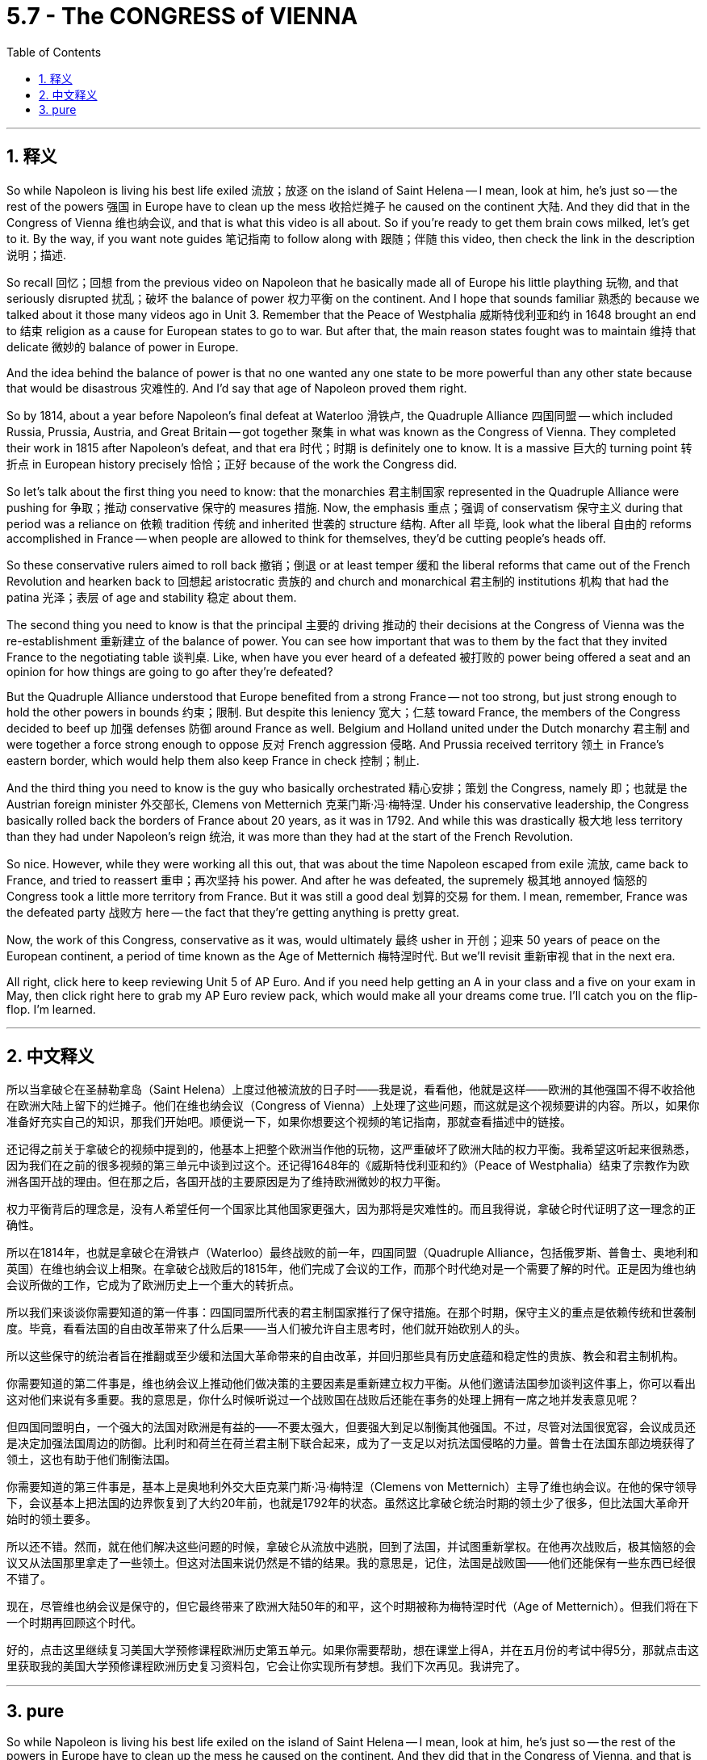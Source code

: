 
= 5.7 - The CONGRESS of VIENNA
:toc: left
:toclevels: 3
:sectnums:
:stylesheet: myAdocCss.css

'''

== 释义

So while Napoleon is living his best life exiled 流放；放逐 on the island of Saint Helena -- I mean, look at him, he's just so -- the rest of the powers 强国 in Europe have to clean up the mess 收拾烂摊子 he caused on the continent 大陆. And they did that in the Congress of Vienna 维也纳会议, and that is what this video is all about. So if you're ready to get them brain cows milked, let's get to it. By the way, if you want note guides 笔记指南 to follow along with 跟随；伴随 this video, then check the link in the description 说明；描述. +

So recall 回忆；回想 from the previous video on Napoleon that he basically made all of Europe his little plaything 玩物, and that seriously disrupted 扰乱；破坏 the balance of power 权力平衡 on the continent. And I hope that sounds familiar 熟悉的 because we talked about it those many videos ago in Unit 3. Remember that the Peace of Westphalia 威斯特伐利亚和约 in 1648 brought an end to 结束 religion as a cause for European states to go to war. But after that, the main reason states fought was to maintain 维持 that delicate 微妙的 balance of power in Europe. +

And the idea behind the balance of power is that no one wanted any one state to be more powerful than any other state because that would be disastrous 灾难性的. And I'd say that age of Napoleon proved them right. +

So by 1814, about a year before Napoleon's final defeat at Waterloo 滑铁卢, the Quadruple Alliance 四国同盟 -- which included Russia, Prussia, Austria, and Great Britain -- got together 聚集 in what was known as the Congress of Vienna. They completed their work in 1815 after Napoleon's defeat, and that era 时代；时期 is definitely one to know. It is a massive 巨大的 turning point 转折点 in European history precisely 恰恰；正好 because of the work the Congress did. +

So let's talk about the first thing you need to know: that the monarchies 君主制国家 represented in the Quadruple Alliance were pushing for 争取；推动 conservative 保守的 measures 措施. Now, the emphasis 重点；强调 of conservatism 保守主义 during that period was a reliance on 依赖 tradition 传统 and inherited 世袭的 structure 结构. After all 毕竟, look what the liberal 自由的 reforms accomplished in France -- when people are allowed to think for themselves, they'd be cutting people's heads off. +

So these conservative rulers aimed to roll back 撤销；倒退 or at least temper 缓和 the liberal reforms that came out of the French Revolution and hearken back to 回想起 aristocratic 贵族的 and church and monarchical 君主制的 institutions 机构 that had the patina 光泽；表层 of age and stability 稳定 about them. +

The second thing you need to know is that the principal 主要的 driving 推动的 their decisions at the Congress of Vienna was the re-establishment 重新建立 of the balance of power. You can see how important that was to them by the fact that they invited France to the negotiating table 谈判桌. Like, when have you ever heard of a defeated 被打败的 power being offered a seat and an opinion for how things are going to go after they're defeated? +

But the Quadruple Alliance understood that Europe benefited from a strong France -- not too strong, but just strong enough to hold the other powers in bounds 约束；限制. But despite this leniency 宽大；仁慈 toward France, the members of the Congress decided to beef up 加强 defenses 防御 around France as well. Belgium and Holland united under the Dutch monarchy 君主制 and were together a force strong enough to oppose 反对 French aggression 侵略. And Prussia received territory 领土 in France's eastern border, which would help them also keep France in check 控制；制止. +

And the third thing you need to know is the guy who basically orchestrated 精心安排；策划 the Congress, namely 即；也就是 the Austrian foreign minister 外交部长, Clemens von Metternich 克莱门斯·冯·梅特涅. Under his conservative leadership, the Congress basically rolled back the borders of France about 20 years, as it was in 1792. And while this was drastically 极大地 less territory than they had under Napoleon's reign 统治, it was more than they had at the start of the French Revolution. +

So nice. However, while they were working all this out, that was about the time Napoleon escaped from exile 流放, came back to France, and tried to reassert 重申；再次坚持 his power. And after he was defeated, the supremely 极其地 annoyed 恼怒的 Congress took a little more territory from France. But it was still a good deal 划算的交易 for them. I mean, remember, France was the defeated party 战败方 here -- the fact that they're getting anything is pretty great. +

Now, the work of this Congress, conservative as it was, would ultimately 最终 usher in 开创；迎来 50 years of peace on the European continent, a period of time known as the Age of Metternich 梅特涅时代. But we'll revisit 重新审视 that in the next era. +

All right, click here to keep reviewing Unit 5 of AP Euro. And if you need help getting an A in your class and a five on your exam in May, then click right here to grab my AP Euro review pack, which would make all your dreams come true. I'll catch you on the flip-flop. I'm learned. +

'''

== 中文释义

所以当拿破仑在圣赫勒拿岛（Saint Helena）上度过他被流放的日子时——我是说，看看他，他就是这样——欧洲的其他强国不得不收拾他在欧洲大陆上留下的烂摊子。他们在维也纳会议（Congress of Vienna）上处理了这些问题，而这就是这个视频要讲的内容。所以，如果你准备好充实自己的知识，那我们开始吧。顺便说一下，如果你想要这个视频的笔记指南，那就查看描述中的链接。  +

还记得之前关于拿破仑的视频中提到的，他基本上把整个欧洲当作他的玩物，这严重破坏了欧洲大陆的权力平衡。我希望这听起来很熟悉，因为我们在之前的很多视频的第三单元中谈到过这个。还记得1648年的《威斯特伐利亚和约》（Peace of Westphalia）结束了宗教作为欧洲各国开战的理由。但在那之后，各国开战的主要原因是为了维持欧洲微妙的权力平衡。  +

权力平衡背后的理念是，没有人希望任何一个国家比其他国家更强大，因为那将是灾难性的。而且我得说，拿破仑时代证明了这一理念的正确性。  +

所以在1814年，也就是拿破仑在滑铁卢（Waterloo）最终战败的前一年，四国同盟（Quadruple Alliance，包括俄罗斯、普鲁士、奥地利和英国）在维也纳会议上相聚。在拿破仑战败后的1815年，他们完成了会议的工作，而那个时代绝对是一个需要了解的时代。正是因为维也纳会议所做的工作，它成为了欧洲历史上一个重大的转折点。  +

所以我们来谈谈你需要知道的第一件事：四国同盟所代表的君主制国家推行了保守措施。在那个时期，保守主义的重点是依赖传统和世袭制度。毕竟，看看法国的自由改革带来了什么后果——当人们被允许自主思考时，他们就开始砍别人的头。  +

所以这些保守的统治者旨在推翻或至少缓和法国大革命带来的自由改革，并回归那些具有历史底蕴和稳定性的贵族、教会和君主制机构。  +

你需要知道的第二件事是，维也纳会议上推动他们做决策的主要因素是重新建立权力平衡。从他们邀请法国参加谈判这件事上，你可以看出这对他们来说有多重要。我的意思是，你什么时候听说过一个战败国在战败后还能在事务的处理上拥有一席之地并发表意见呢？  +

但四国同盟明白，一个强大的法国对欧洲是有益的——不要太强大，但要强大到足以制衡其他强国。不过，尽管对法国很宽容，会议成员还是决定加强法国周边的防御。比利时和荷兰在荷兰君主制下联合起来，成为了一支足以对抗法国侵略的力量。普鲁士在法国东部边境获得了领土，这也有助于他们制衡法国。  +

你需要知道的第三件事是，基本上是奥地利外交大臣克莱门斯·冯·梅特涅（Clemens von Metternich）主导了维也纳会议。在他的保守领导下，会议基本上把法国的边界恢复到了大约20年前，也就是1792年的状态。虽然这比拿破仑统治时期的领土少了很多，但比法国大革命开始时的领土要多。  +

所以还不错。然而，就在他们解决这些问题的时候，拿破仑从流放中逃脱，回到了法国，并试图重新掌权。在他再次战败后，极其恼怒的会议又从法国那里拿走了一些领土。但这对法国来说仍然是不错的结果。我的意思是，记住，法国是战败国——他们还能保有一些东西已经很不错了。  +

现在，尽管维也纳会议是保守的，但它最终带来了欧洲大陆50年的和平，这个时期被称为梅特涅时代（Age of Metternich）。但我们将在下一个时期再回顾这个时代。  +

好的，点击这里继续复习美国大学预修课程欧洲历史第五单元。如果你需要帮助，想在课堂上得A，并在五月份的考试中得5分，那就点击这里获取我的美国大学预修课程欧洲历史复习资料包，它会让你实现所有梦想。我们下次再见。我讲完了。  +

'''

== pure

So while Napoleon is living his best life exiled on the island of Saint Helena -- I mean, look at him, he's just so -- the rest of the powers in Europe have to clean up the mess he caused on the continent. And they did that in the Congress of Vienna, and that is what this video is all about. So if you're ready to get them brain cows milked, let's get to it. By the way, if you want note guides to follow along with this video, then check the link in the description.

So recall from the previous video on Napoleon that he basically made all of Europe his little plaything, and that seriously disrupted the balance of power on the continent. And I hope that sounds familiar because we talked about it those many videos ago in Unit 3. Remember that the Peace of Westphalia in 1648 brought an end to religion as a cause for European states to go to war. But after that, the main reason states fought was to maintain that delicate balance of power in Europe.

And the idea behind the balance of power is that no one wanted any one state to be more powerful than any other state because that would be disastrous. And I'd say that age of Napoleon proved them right.

So by 1814, about a year before Napoleon's final defeat at Waterloo, the Quadruple Alliance -- which included Russia, Prussia, Austria, and Great Britain -- got together in what was known as the Congress of Vienna. They completed their work in 1815 after Napoleon's defeat, and that era is definitely one to know. It is a massive turning point in European history precisely because of the work the Congress did.

So let's talk about the first thing you need to know: that the monarchies represented in the Quadruple Alliance were pushing for conservative measures. Now, the emphasis of conservatism during that period was a reliance on tradition and inherited structure. After all, look what the liberal reforms accomplished in France -- when people are allowed to think for themselves, they'd be cutting people's heads off.

So these conservative rulers aimed to roll back or at least temper the liberal reforms that came out of the French Revolution and hearken back to aristocratic and church and monarchical institutions that had the patina of age and stability about them.

The second thing you need to know is that the principal driving their decisions at the Congress of Vienna was the re-establishment of the balance of power. You can see how important that was to them by the fact that they invited France to the negotiating table. Like, when have you ever heard of a defeated power being offered a seat and an opinion for how things are going to go after they're defeated?

But the Quadruple Alliance understood that Europe benefited from a strong France -- not too strong, but just strong enough to hold the other powers in bounds. But despite this leniency toward France, the members of the Congress decided to beef up defenses around France as well. Belgium and Holland united under the Dutch monarchy and were together a force strong enough to oppose French aggression. And Prussia received territory in France's eastern border, which would help them also keep France in check.

And the third thing you need to know is the guy who basically orchestrated the Congress, namely the Austrian foreign minister, Clemens von Metternich. Under his conservative leadership, the Congress basically rolled back the borders of France about 20 years, as it was in 1792. And while this was drastically less territory than they had under Napoleon's reign, it was more than they had at the start of the French Revolution.

So nice. However, while they were working all this out, that was about the time Napoleon escaped from exile, came back to France, and tried to reassert his power. And after he was defeated, the supremely annoyed Congress took a little more territory from France. But it was still a good deal for them. I mean, remember, France was the defeated party here -- the fact that they're getting anything is pretty great.

Now, the work of this Congress, conservative as it was, would ultimately usher in 50 years of peace on the European continent, a period of time known as the Age of Metternich. But we'll revisit that in the next era.

All right, click here to keep reviewing Unit 5 of AP Euro. And if you need help getting an A in your class and a five on your exam in May, then click right here to grab my AP Euro review pack, which would make all your dreams come true. I'll catch you on the flip-flop. I'm learned.

'''